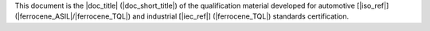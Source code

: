 .. SPDX-License-Identifier: MIT OR Apache-2.0
   SPDX-FileCopyrightText: The Ferrocene Developers

.. This shared snippet is included in the table of contents of all
   qualification documents.

This document is the |doc_title| (|doc_short_title|) of the qualification
material developed for automotive [|iso_ref|]
(|ferrocene_ASIL|/|ferrocene_TQL|) and industrial [|iec_ref|] (|ferrocene_TQL|)
standards certification.
